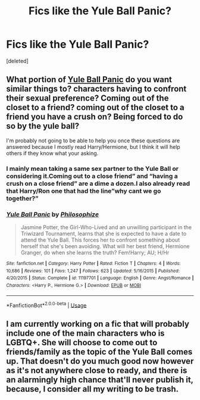 #+TITLE: Fics like the Yule Ball Panic?

* Fics like the Yule Ball Panic?
:PROPERTIES:
:Score: 6
:DateUnix: 1552274229.0
:DateShort: 2019-Mar-11
:FlairText: Request
:END:
[deleted]


** What portion of [[https://www.fanfiction.net/s/11197701/1/][Yule Ball Panic]] do you want similar things to? characters having to confront their sexual preference? Coming out of the closet to a friend? coming out of the closet to a friend you have a crush on? Being forced to do so by the yule ball?

I'm probably not going to be able to help you once these questions are answered because I mostly read Harry/Hermione, but I think it will help others if they know what your asking.
:PROPERTIES:
:Author: bonsly24
:Score: 1
:DateUnix: 1552320511.0
:DateShort: 2019-Mar-11
:END:

*** I mainly mean taking a same sex partner to the Yule Ball or considering it.Coming out to a close friend” and “having a crush on a close friend” are a dime a dozen.I also already read that Harry/Ron one that had the line”why cant we go together?”
:PROPERTIES:
:Score: 3
:DateUnix: 1552331061.0
:DateShort: 2019-Mar-11
:END:


*** [[https://www.fanfiction.net/s/11197701/1/][*/Yule Ball Panic/*]] by [[https://www.fanfiction.net/u/4752228/Philosophize][/Philosophize/]]

#+begin_quote
  Jasmine Potter, the Girl-Who-Lived and an unwilling participant in the Triwizard Tournament, learns that she is expected to have a date to attend the Yule Ball. This forces her to confront something about herself that she's been avoiding. What will her best friend, Hermione Granger, do when she learns the truth? Fem!Harry; AU; H/Hr
#+end_quote

^{/Site/:} ^{fanfiction.net} ^{*|*} ^{/Category/:} ^{Harry} ^{Potter} ^{*|*} ^{/Rated/:} ^{Fiction} ^{T} ^{*|*} ^{/Chapters/:} ^{4} ^{*|*} ^{/Words/:} ^{10,686} ^{*|*} ^{/Reviews/:} ^{101} ^{*|*} ^{/Favs/:} ^{1,247} ^{*|*} ^{/Follows/:} ^{623} ^{*|*} ^{/Updated/:} ^{5/16/2015} ^{*|*} ^{/Published/:} ^{4/20/2015} ^{*|*} ^{/Status/:} ^{Complete} ^{*|*} ^{/id/:} ^{11197701} ^{*|*} ^{/Language/:} ^{English} ^{*|*} ^{/Genre/:} ^{Angst/Romance} ^{*|*} ^{/Characters/:} ^{<Harry} ^{P.,} ^{Hermione} ^{G.>} ^{*|*} ^{/Download/:} ^{[[http://www.ff2ebook.com/old/ffn-bot/index.php?id=11197701&source=ff&filetype=epub][EPUB]]} ^{or} ^{[[http://www.ff2ebook.com/old/ffn-bot/index.php?id=11197701&source=ff&filetype=mobi][MOBI]]}

--------------

*FanfictionBot*^{2.0.0-beta} | [[https://github.com/tusing/reddit-ffn-bot/wiki/Usage][Usage]]
:PROPERTIES:
:Author: FanfictionBot
:Score: 1
:DateUnix: 1552320546.0
:DateShort: 2019-Mar-11
:END:


** I am currently working on a fic that will probably include one of the main characters who is LGBTQ+. She will choose to come out to friends/family as the topic of the Yule Ball comes up. That doesn't do you much good now however as it's not anywhere close to ready, and there is an alarmingly high chance that'll never publish it, because, I consider all my writing to be trash.
:PROPERTIES:
:Author: TheCowofAllTime
:Score: 1
:DateUnix: 1552364333.0
:DateShort: 2019-Mar-12
:END:
